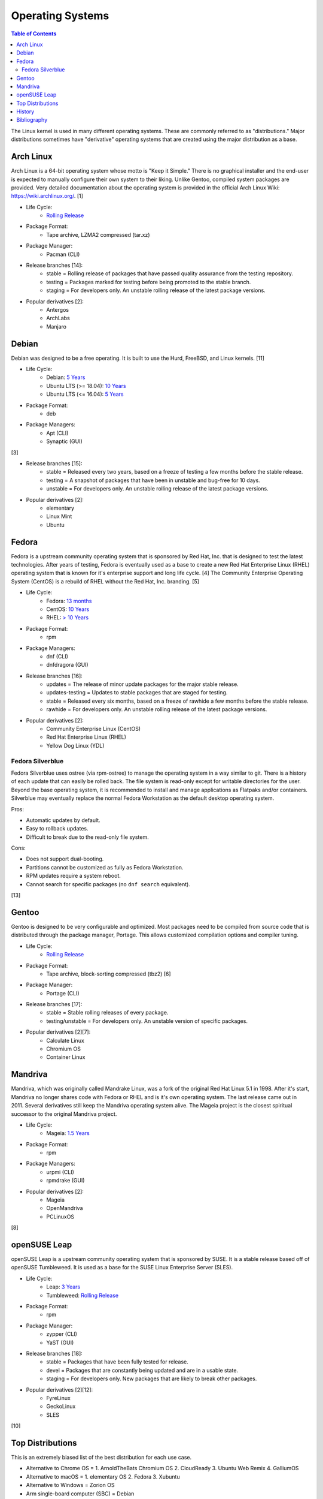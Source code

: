 Operating Systems
=================

.. contents:: Table of Contents

The Linux kernel is used in many different operating systems. These are commonly referred to as "distributions." Major distributions sometimes have "derivative" operating systems that are created using the major distribution as a base.

Arch Linux
----------

Arch Linux is a 64-bit operating system whose motto is "Keep it Simple." There is no graphical installer and the end-user is expected to manually configure their own system to their liking. Unlike Gentoo, compiled system packages are provided. Very detailed documentation about the operating system is provided in the official Arch Linux Wiki: https://wiki.archlinux.org/. [1]

- Life Cycle:
   - `Rolling Release <https://wiki.archlinux.org/index.php/Arch_Linux>`__

- Package Format:
    - Tape archive, LZMA2 compressed (tar.xz)

- Package Manager:
    - Pacman (CLI)

- Release branches [14]:
   - stable = Rolling release of packages that have passed quality assurance from the testing repository.
   - testing = Packages marked for testing before being promoted to the stable branch.
   - staging = For developers only. An unstable rolling release of the latest package versions.

- Popular derivatives [2]:
    - Antergos
    - ArchLabs
    - Manjaro

Debian
------

Debian was designed to be a free operating. It is built to use the Hurd, FreeBSD, and Linux kernels. [11]

- Life Cycle:
   - Debian: `5 Years <https://www.debian.org/releases/>`__
   - Ubuntu LTS (>= 18.04): `10 Years <https://wiki.ubuntu.com/Releases>`__
   - Ubuntu LTS (<= 16.04): `5 Years <https://wiki.ubuntu.com/LTS>`__

- Package Format:
    - deb

- Package Managers:
    - Apt (CLI)
    - Synaptic (GUI)

[3]

- Release branches [15]:
   - stable = Released every two years, based on a freeze of testing a few months before the stable release.
   - testing = A snapshot of packages that have been in unstable and bug-free for 10 days.
   - unstable = For developers only. An unstable rolling release of the latest package versions.

- Popular derivatives [2]:
    - elementary
    - Linux Mint
    - Ubuntu

Fedora
------

Fedora is a upstream community operating system that is sponsored by Red Hat, Inc. that is designed to test the latest technologies. After years of testing, Fedora is eventually used as a base to create a new Red Hat Enterprise Linux (RHEL) operating system that is known for it's enterprise support and long life cycle. [4] The Community Enterprise Operating System (CentOS) is a rebuild of RHEL without the Red Hat, Inc. branding. [5]

- Life Cycle:
   - Fedora: `13 months <https://fedoraproject.org/wiki/Fedora_Release_Life_Cycle>`__
   - CentOS: `10 Years <https://www.centosblog.com/centos-eol-dates/>`__
   - RHEL: `> 10 Years <https://access.redhat.com/support/policy/updates/errata>`__

- Package Format:
    - rpm

- Package Managers:
    - dnf (CLI)
    - dnfdragora (GUI)

- Release branches [16]:
   - updates = The release of minor update packages for the major stable release.
   - updates-testing = Updates to stable packages that are staged for testing.
   - stable = Released every six months, based on a freeze of rawhide a few months before the stable release.
   - rawhide = For developers only. An unstable rolling release of the latest package versions.

- Popular derivatives [2]:
    - Community Enterprise Linux (CentOS)
    - Red Hat Enterprise Linux (RHEL)
    - Yellow Dog Linux (YDL)

Fedora Silverblue
~~~~~~~~~~~~~~~~~

Fedora Silverblue uses ostree (via rpm-ostree) to manage the operating system in a way similar to git. There is a history of each update that can easily be rolled back. The file system is read-only except for writable directories for the user. Beyond the base operating system, it is recommended to install and manage applications as Flatpaks and/or containers. Silverblue may eventually replace the normal Fedora Workstation as the default desktop operating system.

Pros:

-  Automatic updates by default.
-  Easy to rollback updates.
-  Difficult to break due to the read-only file system.

Cons:

-  Does not support dual-booting.
-  Partitions cannot be customized as fully as Fedora Workstation.
-  RPM updates require a system reboot.
-  Cannot search for specific packages (no ``dnf search`` equivalent).

[13]

Gentoo
------

Gentoo is designed to be very configurable and optimized. Most packages need to be compiled from source code that is distributed through the package manager, Portage. This allows customized compilation options and compiler tuning.

- Life Cycle:
   - `Rolling Release <https://wiki.gentoo.org/wiki/FAQ>`__

- Package Format:
    - Tape archive, block-sorting compressed (tbz2) [6]

- Package Manager:
    - Portage (CLI)

- Release branches [17]:
   - stable = Stable rolling releases of every package.
   - testing/unstable = For developers only. An unstable version of specific packages.

- Popular derivatives [2][7]:
    - Calculate Linux
    - Chromium OS
    - Container Linux

Mandriva
--------

Mandriva, which was originally called Mandrake Linux, was a fork of the original Red Hat Linux 5.1 in 1998. After it's start, Mandriva no longer shares code with Fedora or RHEL and is it's own operating system. The last release came out in 2011. Several derivatives still keep the Mandriva operating system alive. The Mageia project is the closest spiritual successor to the original Mandriva project.

- Life Cycle:
   - Mageia: `1.5 Years <https://www.mageia.org/en/support/>`__

- Package Format:
    - rpm

- Package Managers:
    - urpmi (CLI)
    - rpmdrake (GUI)

- Popular derivatives [2]:
    - Mageia
    - OpenMandriva
    - PCLinuxOS

[8]

openSUSE Leap
-------------

openSUSE Leap is a upstream community operating system that is sponsored by SUSE. It is a stable release based off of openSUSE Tumbleweed. It is used as a base for the SUSE Linux Enterprise Server (SLES).

- Life Cycle:
   - Leap: `3 Years <https://en.opensuse.org/Lifetime>`__
   - Tumbleweed: `Rolling Release <https://en.opensuse.org/Portal:Tumbleweed>`__

- Package Format:
    - rpm

- Package Manager:
    - zypper (CLI)
    - YaST (GUI)

- Release branches [18]:
   - stable = Packages that have been fully tested for release.
   - devel = Packages that are constantly being updated and are in a usable state.
   - staging = For developers only. New packages that are likely to break other packages.

- Popular derivatives [2][12]:
    - FyreLinux
    - GeckoLinux
    - SLES

[10]

Top Distributions
-----------------

This is an extremely biased list of the best distribution for each use case.

-  Alternative to Chrome OS = 1. ArnoldTheBats Chromium OS 2. CloudReady 3. Ubuntu Web Remix 4. GalliumOS
-  Alternative to macOS = 1. elementary OS 2. Fedora 3. Xubuntu
-  Alternative to Windows = Zorion OS
-  Arm single-board computer (SBC) = Debian
-  Bleeding edge (stable) = Manjaro
-  Bleeding edge (unstable) = Arch Linux
-  Community support = Arch Linux
-  CPU architectures supported = Debian
-  Customizable = Gentoo
-  Customizable (easy) = Arch Linux
-  Easiest = Zorion OS
-  Free and open source software (FOSS) = 1. Fedora 2. Debian
-  Gaming = 1. GamerOS 2. Pop!_OS 3. Manjaro 4. SteamOS
-  Hardest = Linux From Scratch
-  Hardware support = Arch Linux
-  Lightweight = Tiny Core Linux
-  Longest support = 1. RHEL 2. Ubuntu LTS (commercial) 3. CentOS 4. Ubuntu LTS (free)
-  Old computer = Linux Lite
-  Oldest Linux distribution = 1. Slackware 2. Debian
-  Operating system of the future = 1. Fedora Silverblue 2. Clear Linux 3. GamerOS
-  Packages available = Ubuntu
-  Release cycle

   -  Slow = Debian
   -  Moderate = openSUSE Leap
   -  Fast = 1. Fedora 2. Ubuntu
   -  Latest = Arch Linux

-  Security penetration testing = Kali Linux
-  Server = 1. RHEL 2. CentOS 3. Debian 4. Ubuntu LTS
-  Stable = 1. RHEL 2. CentOS 3. Debian 4. Ubuntu LTS
-  Touchscreen = Fedora
-  USB drive = Puppy Linux
-  Desktop environments:

   -  Cinnamon = Linux Mint
   -  Deepin = Deepin
   -  Enlightenment = Bodhi Linux
   -  GNOME = Fedora
   -  KDE = KDE neon
   -  LXDE/LXQt = Mageia
   -  MATE = Solus MATE
   -  Pantheon = elementary OS
   -  Xfce = Xubuntu

History
-------

-  `Latest <https://github.com/ekultails/rootpages/commits/main/src/administration/operating_systems.rst>`__
-  `< 2019.01.01 <https://github.com/ekultails/rootpages/commits/main/src/operating_systems.rst>`__

Bibliography
------------

1. "Arch Linux." Arch Linux. November 8, 2017. Accessed January 2, 2018. https://www.archlinux.org/
2. "DistroWatch." DistroWatch. Accessed April 27, 2020. https://distrowatch.com/
3. "Chapter 8 - The Debian package management tools." The Debian GNU/Linux FAQ. Accessed January 2, 2018. https://www.debian.org/doc/manuals/debian-faq/ch-pkgtools.en.html
4. "What is the relationship between Fedora and Red Hat Enterprise Linux?" Red Hat. Accessed January 2, 2018. https://www.redhat.com/en/technologies/linux-platforms/articles/relationship-between-fedora-and-rhel
5. "About CentOS." CentOS. Accessed January 2, 2018. https://www.centos.org/about/
6. "Binary package guide." Gentoo Linux Wiki. November 13, 2017. Accessed January 2, 2018. https://wiki.gentoo.org/wiki/Binary_package_guide
7. "Chromium OS SDK Creation." The Chromium Projects. Accessed January 1, 2018. https://www.chromium.org/chromium-os/build/sdk-creation
8. "Mandriva Linux is dead, but these 3 forked distros carry on its legacy." PCWorld. June 4, 2015. Accessed January 1, 2018. https://www.pcworld.com/article/2930369/mandriva-linux-is-dead-but-these-3-forked-distros-carry-on-its-legacy.html
9. "About Gentoo." Gentoo Linux. Accessed January 2, 2018. https://www.gentoo.org/get-started/about/
10. "[openSUSE Wiki] Main Page." openSUSE Wiki. November 16, 2016. Accessed January 2, 2018. https://en.opensuse.org/Main_Page
11. "About Debian." Debian. June 6, 2017. Accessed January 2, 2018. https://www.debian.org/intro/about
12. "Derivatives." OpenSUSE Wiki. Accessed March 20, 2018. https://en.opensuse.org/Derivatives
13. "What is Silverblue?" Fedora Magazine. July 12, 2019. Accessed July 29, 2019. https://fedoramagazine.org/what-is-silverblue/
14. "Official repositories." ArchWiki. June 8, 2020. Accessed October 11, 2020. https://wiki.archlinux.org/index.php/official_repositories
15. "DebianUnstable." Debian Wiki. September 29, 2020. Accessed October 11, 2020. https://wiki.debian.org/DebianUnstable
16. "Repositories." Fedora Docs Site. October 11, 2020. Accessed October 11, 2020. https://docs.fedoraproject.org/en-US/quick-docs/repositories/
17. "Stable request." Gentoo Wiki. April 13, 2020. Accessed October 11, 2020. https://wiki.gentoo.org/wiki/Stable_request
18. "openSUSE:Factory development model." openSUSE Wiki. October 25, 2019. Accessed October 11, 2020. https://en.opensuse.org/openSUSE:Factory_development_model
